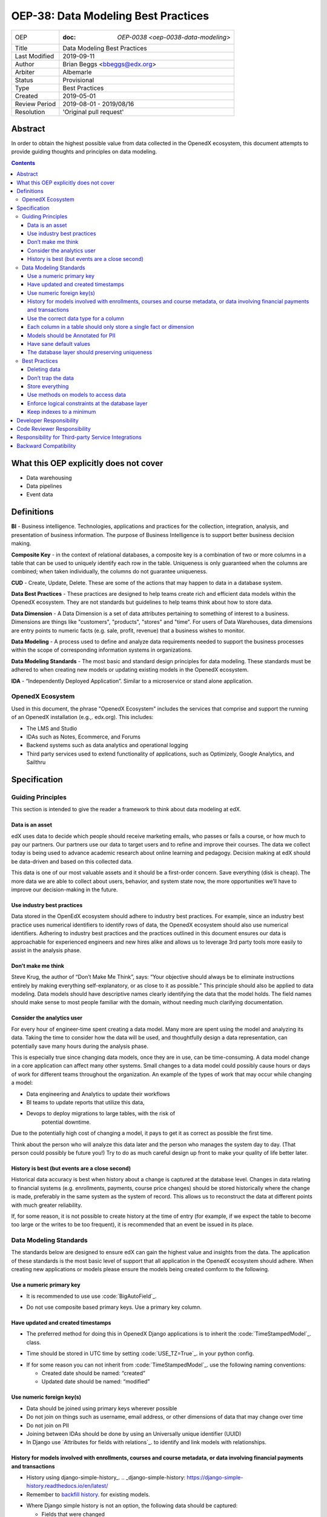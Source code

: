 ======================================
OEP-38:  Data Modeling Best Practices
======================================

+---------------+------------------------------------------------------------+
| OEP           | :doc: `OEP-0038 <oep-0038-data-modeling>`                  |
+---------------+------------------------------------------------------------+
| Title         | Data Modeling Best Practices                               |
+---------------+------------------------------------------------------------+
| Last Modified | 2019-09-11                                                 |
+---------------+------------------------------------------------------------+
| Author        | Brian Beggs <bbeggs@edx.org>                               |
+---------------+------------------------------------------------------------+
| Arbiter       | Albemarle                                                  |
+---------------+------------------------------------------------------------+
| Status        | Provisional                                                |
+---------------+------------------------------------------------------------+
| Type          | Best Practices                                             |
+---------------+------------------------------------------------------------+
| Created       | 2019-05-01                                                 |
+---------------+------------------------------------------------------------+
| Review Period | 2019-08-01 - 2019/08/16                                    |
+---------------+------------------------------------------------------------+
| Resolution    | 'Original pull request'                                    |       
+---------------+------------------------------------------------------------+

Abstract
========

In order to obtain the highest possible value from data collected in the
OpenedX ecosystem, this document attempts to provide guiding thoughts and
principles on data modeling.

.. contents::

What this OEP explicitly does not cover
=======================================

-  Data warehousing

-  Data pipelines

-  Event data


Definitions
===========

**BI** - Business intelligence. Technologies, applications and practices for
the collection, integration, analysis, and presentation of business
information. The purpose of Business Intelligence is to support better
business decision making.

**Composite Key** - in the context of relational databases, a composite key
is a combination of two or more columns in a table that can be used to
uniquely identify each row in the table. Uniqueness is only guaranteed
when the columns are combined; when taken individually, the columns do
not guarantee uniqueness.

**CUD** - Create, Update, Delete. These are some of the actions that may
happen to data in a database system.

**Data Best Practices** - These practices are designed to help teams create
rich and efficient data models within the OpenedX ecosystem. They are not
standards but guidelines to help teams think about how to store data.

**Data Dimension** - A Data Dimension is a set of data attributes pertaining
to something of interest to a business. Dimensions are things like
"customers", "products", "stores" and "time". For users of Data
Warehouses, data dimensions are entry points to numeric facts (e.g.
sale, profit, revenue) that a business wishes to monitor.

**Data Modeling** - A process used to define and analyze data requirements
needed to support the business processes within the scope of
corresponding information systems in organizations.

**Data Modeling Standards** - The most basic and standard design principles
for data modeling. These standards must be adhered to when creating new
models or updating existing models in the OpenedX ecosystem.

**IDA** - “Independently Deployed Application”. Similar to a microservice or
stand alone application.


OpenedX Ecosystem
------------------

Used in this document, the phrase "OpenedX Ecosystem" includes the
services that comprise and support the running of an OpenedX
installation (e.g.,. edx.org). This includes:

- The LMS and Studio

- IDAs such as Notes, Ecommerce, and Forums

- Backend systems such as data analytics and operational logging

- Third party services used to extend functionality of applications, such as Optimizely, Google Analytics, and Sailthru


Specification
=============

Guiding Principles
------------------
This section is intended to give the reader a framework to think about data modeling at edX.

Data is an asset
~~~~~~~~~~~~~~~~

edX uses data to decide which people should receive marketing emails,
who passes or fails a course, or how much to pay our partners. Our
partners use our data to target users and to
refine and improve their courses. The data we collect today is being
used to advance academic research about online learning and pedagogy.
Decision making at edX should be data-driven and based on this collected data.

This data is one of our most valuable assets and it
should be a first-order concern. Save everything (disk is cheap). The more data we are able to collect about users,
behavior, and system state now, the more opportunities we’ll have to
improve our decision-making in the future.

Use industry best practices
~~~~~~~~~~~~~~~~~~~~~~~~~~~

Data stored in the OpenEdX ecosystem should adhere to industry best
practices. For example, since an industry best practice uses numerical
identifiers to identify rows of data, the OpenedX ecosystem should also use
numerical identifiers. Adhering to industry best practices and the
practices outlined in this document ensures our data is approachable for
experienced engineers and new hires alike and allows us to leverage 3rd
party tools more easily to assist in the analysis phase.

Don’t make me think
~~~~~~~~~~~~~~~~~~~

Steve Krug, the author of “Don’t Make Me Think”, says: “Your objective
should always be to eliminate instructions entirely by making everything
self-explanatory, or as close to it as possible.” This principle should
also be applied to data modeling. Data models should have descriptive
names clearly identifying the data that the model holds. The field names
should make sense to most people familiar with the domain, without
needing much clarifying documentation.

Consider the analytics user
~~~~~~~~~~~~~~~~~~~~~~~~~~~

For every hour of engineer-time spent creating a data model. Many
more are spent using the model and analyzing its data. Taking
the time to consider how the data will be used, and thoughtfully design
a data representation, can potentially save many hours during the
analysis phase.

This is especially true since changing data models, once they are in
use, can be time-consuming. A data model change in a core application
can affect many other systems. Small changes to a data model could
possibly cause hours or days of work for different teams throughout the
organization. An example of the types of work that may occur while changing a model:

-  Data engineering and Analytics to update their workflows

-  BI teams to update reports that utilize this data,

-  Devops to deploy migrations to large tables, with the risk of
      potential downtime.

Due to the potentially high cost of changing a model, it pays to get it
as correct as possible the first time.

Think about the person who will analyze this data later and the person
who manages the system day to day. (That person could possibly be future
you!) Try to do as much careful design up front to make your quality of
life better later.

History is best (but events are a close second)
~~~~~~~~~~~~~~~~~~~~~~~~~~~~~~~~~~~~~~~~~~~~~~~

Historical data accuracy is best when history about a change is captured at the database level. Changes in data relating to financial systems (e.g. enrollments, payments, course price changes) should be stored historically where the change is made, preferably in the same system as the system of record. This allows us to reconstruct the data at different points with much greater reliability.

If, for some reason, it is not possible to create history at the time of
entry (for example, if we expect the table to become too large or the
writes to be too frequent), it is recommended that an event be issued in its
place.


Data Modeling Standards
-----------------------

The standards below are designed to ensure edX can gain the highest value and insights from the data.
The application of these standards is the most basic level of support that all application in the OpenedX ecosystem
should adhere. When creating new applications or models please ensure the models being created comform to the following.

Use a numeric primary key
~~~~~~~~~~~~~~~~~~~~~~~~~

-  It is recommended to use use :code:`BigAutoField`_.
.. _BigAutoField: https://docs.djangoproject.com/en/2.2/ref/models/fields/#bigautofield

-  Do not use composite based primary keys. Use a primary key column.

Have updated and created timestamps
~~~~~~~~~~~~~~~~~~~~~~~~~~~~~~~~~~~

-  The preferred method for doing this in OpenedX Django applications is to inherit the :code:`TimeStampedModel`_. class.
.. _TimeStampedModel: https://django-model-utils.readthedocs.io/en/latest/models.html#timestampedmodel

- Time should be stored in UTC time by setting :code:`USE_TZ=True`_. in your python config.
.. _USE_TZ=True: https://docs.djangoproject.com/en/2.2/topics/i18n/timezones/#overview

-  If for some reason you can not inherit from :code:`TimeStampedModel`_. use the following naming conventions:

   -  Created date should be named: “created”

   -  Updated date should be named: “modified”

Use numeric foreign key(s)
~~~~~~~~~~~~~~~~~~~~~~~~~~

-  Data should be joined using primary keys wherever possible

-  Do not join on things such as username, email address, or other dimensions of data that may change over time

-  Do not join on PII

- Joining between IDAs should be done by using an Universally unique identifier (UUID)

- In Django use `Attributes for fields with relations`_. to identify and link models with relationships.
.. __Attributes for fields with relations: https://docs.djangoproject.com/en/2.2/ref/models/fields/#module-django.db.models.fields.related

History for models involved with enrollments, courses and course metadata, or data involving financial payments and transactions
~~~~~~~~~~~~~~~~~~~~~~~~~~~~~~~~~~~~~~~~~~~~~~~~~~~~~~~~~~~~~~~~~~~~~~~~~~~~~~~~~~~~~~~~~~~~~~~~~~~~~~~~~~~~~~~~~~~~~~~~~~~~~~~~

-  History using django-simple-history_. .. _django-simple-history: https://django-simple-history.readthedocs.io/en/latest/

-  Remember to `backfill history`_. for existing models.

.. _backfill history: https://django-simple-history.readthedocs.io/en/latest/quick_start.html#existing-projects

-  Where Django simple history is not an option, the following data should be captured:

   -  Fields that were changed

   -  Date & time of the change

   -  The foreign key of of the user who initiated the change

Use the correct data type for a column
~~~~~~~~~~~~~~~~~~~~~~~~~~~~~~~~~~~~~~

-  Don’t use a :code:`IntegerField` when a :code:`BooleanField` would do.

-  Use :code:`BigIntegerField`_. for your foreign keys

-  Don’t store an Integer field as :code:`CharField`_..
.. _CharField: https://docs.djangoproject.com/en/2.2/ref/models/fields/#charfield

Each column in a table should only store a single fact or dimension
~~~~~~~~~~~~~~~~~~~~~~~~~~~~~~~~~~~~~~~~~~~~~~~~~~~~~~~~~~~~~~~~~~~

- If a column could be a mix of integer data and character data it is best to store these items as 2 different fields in the database

Models should be Annotated for PII
~~~~~~~~~~~~~~~~~~~~~~~~~~~~~~~~~~

-  All models in the OpenedX ecosystem should be tagged for PII using `code annotations`_. by following OEP-30_.
.. _code annotations: https://github.com/edx/code-annotations>
.. _OEP-30: https://github.com/edx/open-edx-proposals/blob/master/oeps/oep-0030-arch-pii-markup-and-auditing.rst


Have sane default values
~~~~~~~~~~~~~~~~~~~~~~~~

- A model should have default values that make sense for the application

- For example if you are adding a boolean to flag that a learner has not yet activated their account, the default value should be set to False, not None.

The database layer should preserving uniqueness
~~~~~~~~~~~~~~~~~~~~~~~~~~~~~~~~~~~~~~~~~~~~~~~

- If a model needs to preserve uniquness between many fields use :code:`unique_together`_.
.. _unique_together: https://docs.djangoproject.com/en/2.2/ref/models/options/#unique-together



Best Practices
--------------
These practices are designed to help teams create rich and efficient data models within the OpenedX ecosystem.
They are notstandards but guidelines to help teams think about how they are storing data.

Deleting data
~~~~~~~~~~~~~

-  It is better to have a column to mark the record as inactive than to
      remove the data from the system using the SQL delete keyword. These models should use Django's
      :code:`SoftDeletableModel`_.
.. _SoftDeletableModel: https://django-model-utils.readthedocs.io/en/latest/models.html#softdeletablemodel


-  Please note that GDPR may require that data be deleted. If a field
         is determined to contain PII and falls under the realm of GDPR,
         That data should be deleted of obfuscated from the system. `For more information about GDPR and how to delete user data from edx please refer to this documentation`_.
.. _For more information about GDPR and how to delete user data from edx please refer to this documentation: https://openedx.atlassian.net/wiki/spaces/PLAT/pages/930021733/User+Retirement+Tutorial+for+Developers


Don’t trap the data
~~~~~~~~~~~~~~~~~~~

-  Each piece of information should have its own column. Avoid storing
      data in blob fields or as JSON in the database.

- Another example is a concatenated string with a seperator. It is best to treat these data items in 2 distinct fields.

-  Don’t store encoded (pickle, json, other) objects in the database! If
      you need to run the python environment to decode the data, analyists who use SQL will have a difficult time querying nd decoding this data.

Store everything
~~~~~~~~~~~~~~~~

-  Storage is cheap!

-  If you are unsure whether you should store something in the database or add history the answer is almost always yes. Store the data and add history. It can be removed later if it is found unnecessary.

-  Still not sure? The default answer is yes.

Use methods on models to access data
~~~~~~~~~~~~~~~~~~~~~~~~~~~~~~~~~~~~

- CRUD operations should access models via methods on models (where they exist), instead of querying managers directly.

-  For example, prefer creating something like
      CourseEnrollment.is_enrolled(...) rather than having views check
      CourseEnrollment.objects.filter(...).exists().

-  This allows us to more easily make internal representation changes
      like switching to using a “deleted” flag instead of deleting the
      row.

-  This also reduces the likelihood that people will query models in a
      non-performant way (e.g. sorting by an unindexed field).

Enforce logical constraints at the database layer
~~~~~~~~~~~~~~~~~~~~~~~~~~~~~~~~~~~~~~~~~~~~~~~~~

-  Don’t allow impossible states to be represented in the database.

-  If your code expects a 1:1 relationship, use Django's :code:`Unique`_. instead of trying to enforce the constraint in
      Python.
.. _Unique: https://docs.djangoproject.com/en/2.2/ref/models/fields/#unique

-  Python will not save you from race conditions. Database constraints will.

-  For example, an enrollment should have a unique constraint on
      (course_id, user_id), since a given user should only have one
      enrollment per course. In this case you should use Django's :code:`unique_together`_

Keep indexes to a minimum
~~~~~~~~~~~~~~~~~~~~~~~~~

-  Create indexes only on the fields necessary to make queries performant

-  Keep in mind that indexes cost space and have their own set of performance concerns.

-  Over-indexing data could actually make the database less performant (slower writes/updates)



Developer Responsibility
========================

It is the responsibility of the developer to adhere to all of the
standards in the Data Modeling Standards section of this document.

Code Reviewer Responsibility
============================

The code reviewer is responsible for ensuring the standards set forth in
the Data Modeling Standards section of this document are met.

Responsibility for Third-party Service Integrations
===================================================

Not sure… Adhere to the same standards.

Backward Compatibility
======================

Data models that are not within the standards of this document should be
updated the next time a team needs to make changes to that model

Some things are exempt from this process:

-  Do not update primary key types without business/technical
      justification, as there may be many downstream changes that will
      need to change as well.




                 
